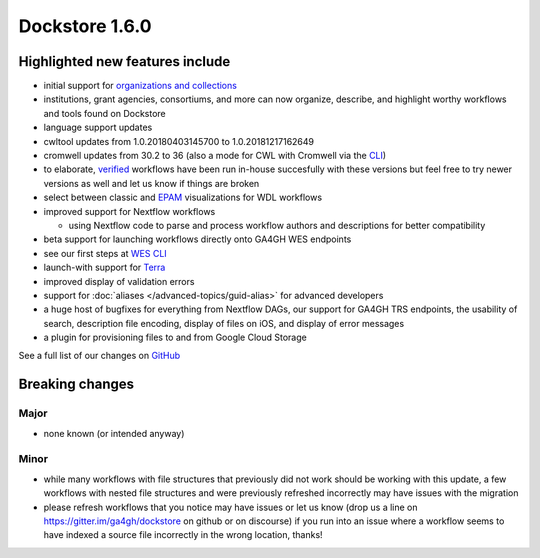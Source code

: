 Dockstore 1.6.0
===============

Highlighted new features include
--------------------------------

-  initial support for `organizations and
   collections <../advanced-topics/organizations-and-collections.html>`_
-  institutions, grant agencies, consortiums, and more can now organize,
   describe, and highlight worthy workflows and tools found on Dockstore
-  language support updates
-  cwltool updates from 1.0.20180403145700 to 1.0.20181217162649
-  cromwell updates from 30.2 to 36 (also a mode for CWL with Cromwell
   via the `CLI <../advanced-topics/advanced-features.html#cromwell-beta>`_)
-  to elaborate,
   `verified <../faq.html#what-is-a-verified-tool-or-workflow>`_
   workflows have been run in-house succesfully with these versions but
   feel free to try newer versions as well and let us know if things are
   broken
-  select between classic and
   `EPAM <https://github.com/epam/pipeline-builder>`__ visualizations
   for WDL workflows
-  improved support for Nextflow workflows

   -  using Nextflow code to parse and process workflow authors and
      descriptions for better compatibility

-  beta support for launching workflows directly onto GA4GH WES
   endpoints
-  see our first steps at `WES CLI <../advanced-topics/advanced-features.html#workflow-execution-service-wes-command-line-interface-cli>`_
-  launch-with support for `Terra <https://terra.bio/>`__
-  improved display of validation errors
-  support for
   :doc:`aliases </advanced-topics/guid-alias>`
   for advanced developers
-  a huge host of bugfixes for everything from Nextflow DAGs, our
   support for GA4GH TRS endpoints, the usability of search, description
   file encoding, display of files on iOS, and display of error messages
-  a plugin for provisioning files to and from Google Cloud Storage

See a full list of our changes on
`GitHub <https://github.com/dockstore/dockstore/milestone/20>`__

Breaking changes
----------------

Major
~~~~~

-  none known (or intended anyway)

Minor
~~~~~

-  while many workflows with file structures that previously did not
   work should be working with this update, a few workflows with nested
   file structures and were previously refreshed incorrectly may have
   issues with the migration
-  please refresh workflows that you notice may have issues or let us
   know (drop us a line on https://gitter.im/ga4gh/dockstore on github
   or on discourse) if you run into an issue where a workflow seems to
   have indexed a source file incorrectly in the wrong location, thanks!

.. discourse::
    :topic_identifier: 2029
    

